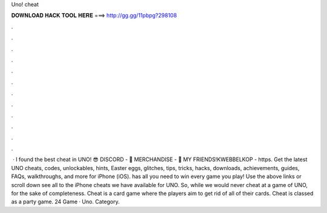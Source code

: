 Uno! cheat

𝐃𝐎𝐖𝐍𝐋𝐎𝐀𝐃 𝐇𝐀𝐂𝐊 𝐓𝐎𝐎𝐋 𝐇𝐄𝐑𝐄 ===> http://gg.gg/11pbpg?298108

.

.

.

.

.

.

.

.

.

.

.

.

 · I found the best cheat in UNO! 😎 DISCORD - 👕 MERCHANDISE - 👬 MY FRIENDS!KWEBBELKOP - https. Get the latest UNO cheats, codes, unlockables, hints, Easter eggs, glitches, tips, tricks, hacks, downloads, achievements, guides, FAQs, walkthroughs, and more for iPhone (iOS).  has all you need to win every game you play! Use the above links or scroll down see all to the iPhone cheats we have available for UNO. So, while we would never cheat at a game of UNO, for the sake of completeness. Cheat is a card game where the players aim to get rid of all of their cards. Cheat is classed as a party game. 24 Game · Uno. Category.